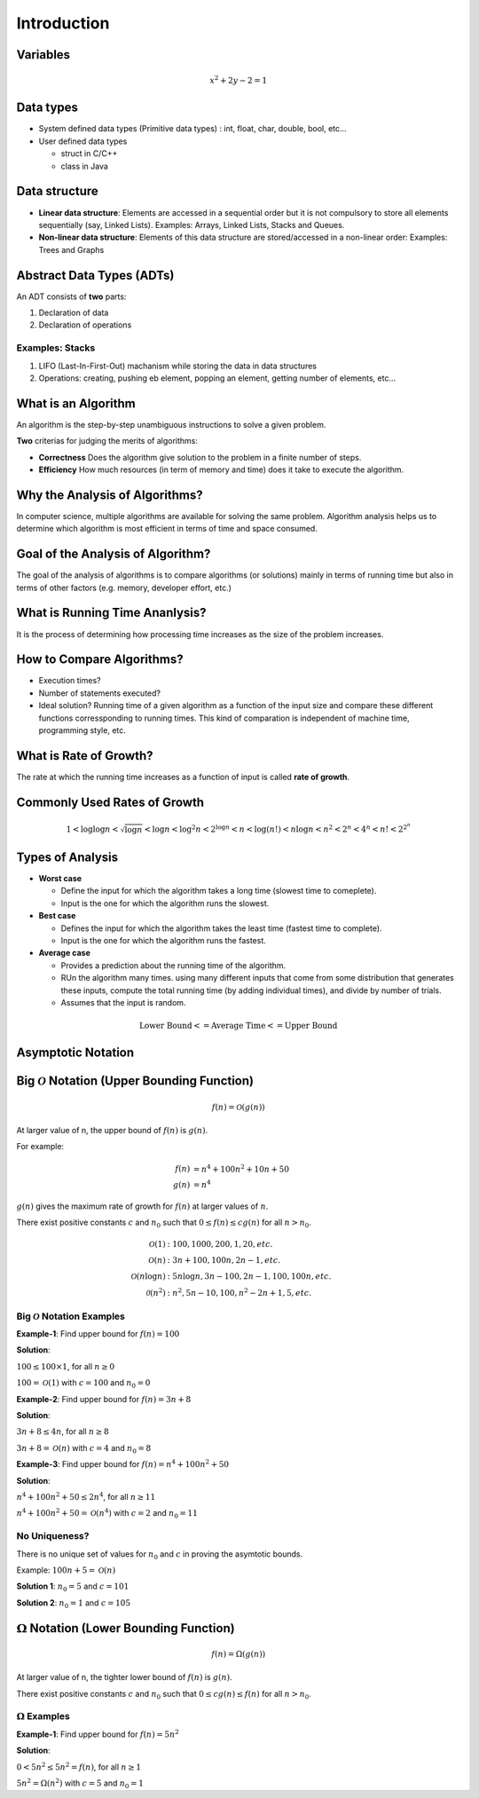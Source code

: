 ============
Introduction
============

Variables
=========

.. math:: 
    
    x^2 + 2y - 2 = 1

Data types
==========

* System defined data types (Primitive data types) : int, float, char, double, bool, etc...

* User defined data types
    
  * struct in C/C++
  * class in Java

Data structure
==============

* **Linear data structure**: Elements are accessed in a sequential order but it is not compulsory to store all elements sequentially (say, Linked Lists). Examples: Arrays, Linked Lists, Stacks and Queues.
* **Non-linear data structure**: Elements of this data structure are stored/accessed in a non-linear order: Examples: Trees and Graphs

Abstract Data Types (ADTs)
==========================

An ADT consists of **two** parts:

#. Declaration of data
#. Declaration of operations

Examples: Stacks
----------------

#. LIFO (Last-In-First-Out) machanism while storing the data in data structures
#. Operations: creating, pushing eb element, popping an element, getting number of elements, etc...

What is an Algorithm
====================

An algorithm is the step-by-step unambiguous instructions to solve a given problem.

**Two** criterias for judging the merits of algorithms:

* **Correctness** Does the algorithm give solution to the problem in a finite number of steps.
* **Efficiency** How much resources (in term of memory and time) does it take to execute the algorithm.

Why the Analysis of Algorithms?
===============================

In computer science, multiple algorithms are available for solving the same problem. Algorithm analysis helps us to determine which algorithm is most efficient in terms of time and space consumed.

Goal of the Analysis of Algorithm?
==================================

The goal of the analysis of algorithms is to compare algorithms (or solutions) mainly in terms of running time but also in terms of other factors (e.g. memory, developer effort, etc.)

What is Running Time Ananlysis?
===============================

It is the process of determining how processing time increases as the size of the problem increases.

How to Compare Algorithms?
==========================

* Execution times?
* Number of statements executed?
* Ideal solution? Running time of a given algorithm as a function of the input size and compare these different functions corressponding to running times. This kind of comparation is independent of machine time, programming style, etc.

What is Rate of Growth?
=======================

The rate at which the running time increases as a function of input is called **rate of growth**.

Commonly Used Rates of Growth
=============================

.. math:: 

  1 < \log{\log{n}} < \sqrt{\log{n}} < \log{n} <\log^2{n} < 2^{\log{n}} < n 
  < \log(n!) < n \log{n} < n^2 < 2^n < 4^n < n! < 2^{2^n}

Types of Analysis
=================

* **Worst case**
  
  * Define the input for which the algorithm takes a long time (slowest time to comeplete).
  * Input is the one for which the algorithm runs the slowest.

* **Best case**

  * Defines the input for which the algorithm takes the least time (fastest time to complete).
  * Input is the one for which the algorithm runs the fastest.

* **Average case**
  
  * Provides a prediction about the running time of the algorithm.
  * RUn the algorithm many times. using many different inputs that come from some distribution that generates these inputs, compute the total running time (by adding individual times), and divide by number of trials.
  * Assumes that the input is random.

.. math:: 

  \text{Lower Bound} <= \text{Average Time} <= \text{Upper Bound}

Asymptotic Notation
===================

Big :math:`\mathcal{O}` Notation (Upper Bounding Function)
==========================================================

.. math:: 

  f(n) = \mathcal{O}(g(n))

At larger value of n, the upper bound of :math:`f(n)` is :math:`g(n)`.

For example:

.. math:: 

  f(n) &= n^4 + 100n^2 + 10n + 50 \\
  g(n) &= n^4

:math:`g(n)` gives the maximum rate of growth for :math:`f(n)` at larger values of :math:`n`.

There exist positive constants :math:`c` and :math:`n_0` such that :math:`0 \le f(n) \le c g(n)` for all :math:`n > n_0`.

.. image:: imgs/big-o_definition.PNG

.. Our objective is to give the smallest rate of grow :math:`g(n)` which is greater than or equal to given :math:`\text{algorithms' rate of growth}/n`

.. math:: 

  \mathcal{O}(1) &: 100, 1000, 200, 1, 20, etc. \\
  \mathcal{O}(n) &: 3n + 100, 100n, 2n-1, etc.  \\
  \mathcal{O}(n\log{n}) &: 5n\log{n}, 3n-100, 2n-1,100,100n, etc.\\
  \mathcal{0}(n^2) &: n^2, 5n-10, 100, n^2-2n+1, 5, etc.

Big :math:`\mathcal{O}` Notation Examples
-----------------------------------------

**Example-1**: Find upper bound for :math:`f(n) = 100`

**Solution**:

:math:`100 \le 100 \times 1`, for all :math:`n \ge 0`

:math:`100 = \mathcal{O}(1)` with :math:`c=100` and :math:`n_0=0`

**Example-2**: Find upper bound for :math:`f(n) = 3n + 8`

**Solution**:

:math:`3n+ 8 \le 4n`, for all :math:`n \ge 8` 

:math:`3n+8 = \mathcal{O}(n)` with :math:`c=4` and :math:`n_0=8`

**Example-3**: Find upper bound for :math:`f(n) = n^4 + 100n^2+50`

**Solution**:

:math:`n^4 + 100n^2+50 \le 2n^4`, for all :math:`n \ge 11` 

:math:`n^4 + 100n^2+50  = \mathcal{O}(n^4)` with :math:`c=2` and :math:`n_0=11`

No Uniqueness?
--------------

There is no unique set of values for :math:`n_0` and :math:`c` in proving the asymtotic bounds.

Example: :math:`100n+5 = \mathcal{O}(n)`

**Solution 1**: :math:`n_0 = 5` and :math:`c=101`

**Solution 2**: :math:`n_0 = 1` and :math:`c=105`

:math:`\Omega` Notation (Lower Bounding Function)
=================================================

.. math:: 

  f(n) = \Omega(g(n))

At larger value of n, the tighter lower bound of :math:`f(n)` is :math:`g(n)`.


There exist positive constants :math:`c` and :math:`n_0` such that :math:`0 \le c g(n) \le f(n)` for all :math:`n > n_0`.

.. image:: imgs/omega_definition.PNG

:math:`\Omega` Examples
-----------------------

**Example-1**: Find upper bound for :math:`f(n) = 5n^2`

**Solution**:

:math:`0 < 5n^2 \le 5n^2 = f(n)`, for all :math:`n \ge 1`

:math:`5n^2 = \Omega(n^2)` with :math:`c=5` and :math:`n_0=1`
